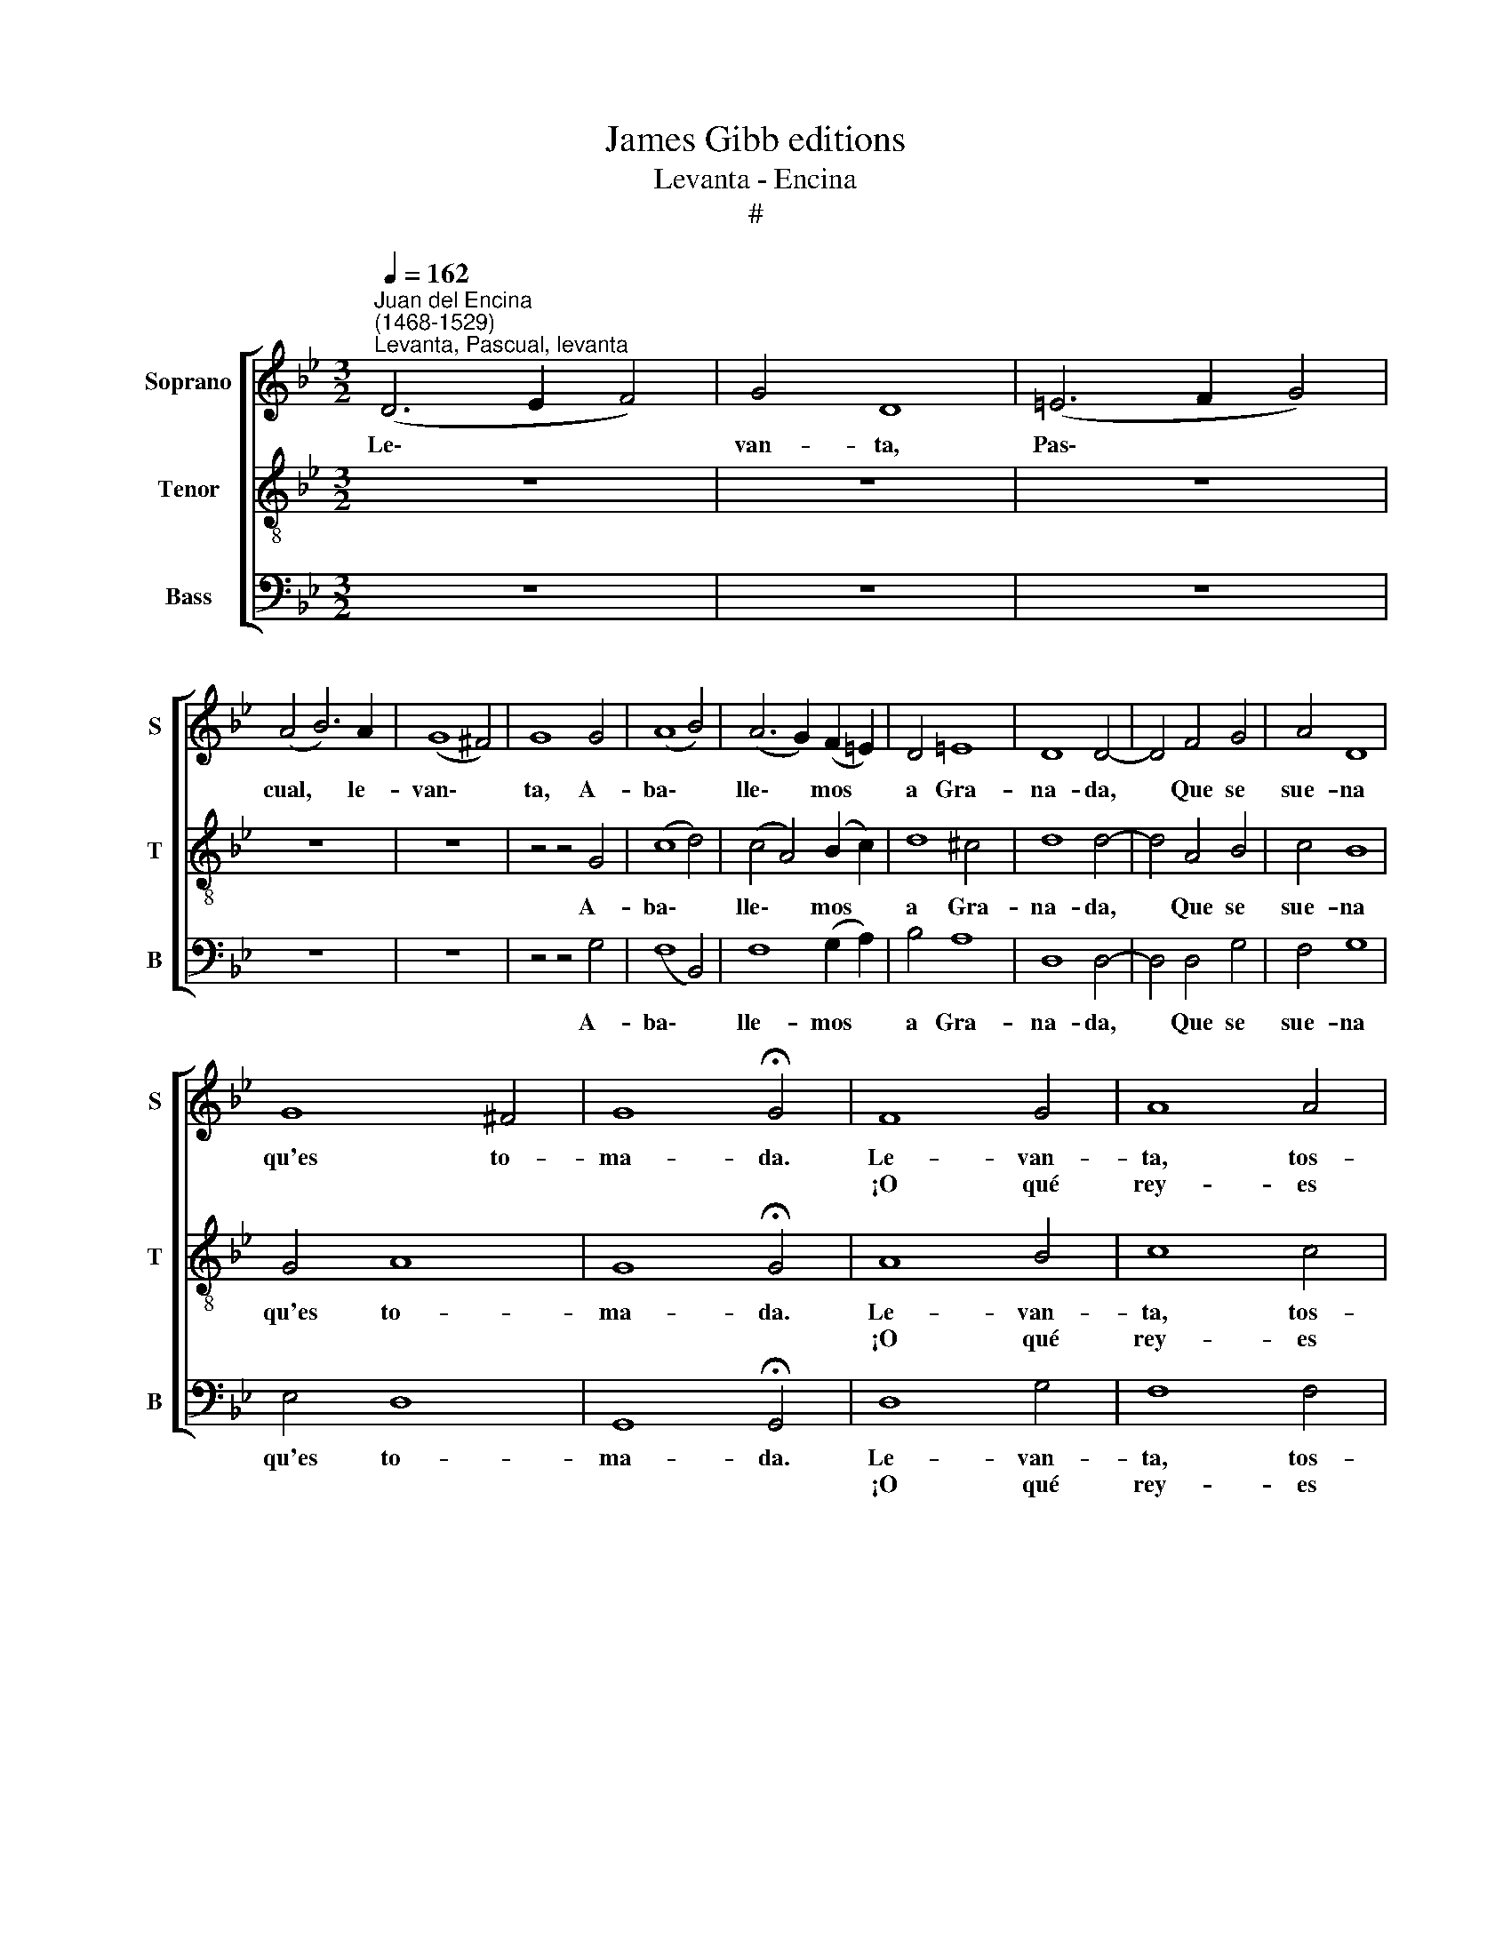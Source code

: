 X:1
T:James Gibb editions
T:Levanta - Encina
T:#
%%score [ 1 2 3 ]
L:1/8
Q:1/4=162
M:3/2
K:Bb
V:1 treble nm="Soprano" snm="S"
V:2 treble-8 nm="Tenor" snm="T"
V:3 bass nm="Bass" snm="B"
V:1
"^Juan del Encina\n(1468-1529)""^Levanta, Pascual, levanta" (D6 E2 F4) | G4 D8 | (=E6 F2 G4) | %3
w: Le\- * *|van- ta,|Pas\- * *|
w: |||
w: |||
 (A4 B6) A2 | (G8 ^F4) | G8 G4 | (A8 B4) | (A6 G2) (F2 =E2) | D4 =E8 | D8 D4- | D4 F4 G4 | A4 D8 | %12
w: cual, * le-|van\- *|ta, A-|ba\- *|lle\- * mos *|a Gra-|na- da,|* Que se|sue- na|
w: |||||||||
w: |||||||||
 G8 ^F4 | G8 !fermata!G4 | F8 G4 | A8 A4 | A4 B8 | G8 F4- | F4 F4 G4 | (A4 D8) | G8 ^F4 | (G4 A8) | %22
w: qu'es to-|ma- da.|Le- van-|ta, tos-|te pri-|a- do,|* To- ma|tu *|pe- rro~~y|zu\- *|
w: ||||||||||
w: ||¡O qué|rey- es|tan ben-|di- tos!\_~|* Vá- mo-|nos, vá-|mo- nos|yen\- *|
 ^F12 | =F8 G4 | A8 A4 | A4 B8 | (G8 F4- | F4) F4 G4 | A4 D8 | G8 ^F4 | (G4 A8) | ^F12 | %32
w: rrón,|Tu za-|ma- rra~~y|za- ma-|rrón, *|* Tus al-|bo- gues|y ca-|ya\- *|do.|
w: ||||||||||
w: do,|que ya|te voy|per- cre-|yen- do~|* se- gún|oy- o|gran- des|gri\- *|tos.|
 (D6 E2 F4) | G4 D8 | (=E6 F2 G4) | (A4 B6) A2 | (G8 ^F4) | G8 G4 | (A8 B4) | (A6 G2) (F2 =E2) | %40
w: Va\- * *|mos ver|el * *|ga\- * sa-|ja\- *|do, d'à|que\- *|lla * ciu\- *|
w: ||||||||
w: Lle\- * *|ve- mos|es\- * *|tos * ca-|bri\- *|tos, por-|que hav-|rá * ven\- *|
 D4 =E8 | D8 D4- | D4 F4 G4 | A4 D8 | G8 ^F4 | G8 !fermata!G4 |] %46
w: dad nom-|bra- da,|||||
w: ||* Que se|sue- na|qu'es to-|ma- da.|
w: ta cha-|pa- da,|||||
V:2
 z12 | z12 | z12 | z12 | z12 | z4 z4 G4 | (c8 d4) | (c4 A4) (B2 c2) | d8 ^c4 | d8 d4- | d4 A4 B4 | %11
w: |||||A-|ba\- *|lle\- * mos *|a Gra-|na- da,|* Que se|
w: |||||||||||
w: |||||||||||
 c4 B8 | G4 A8 | G8 !fermata!G4 | A8 B4 | c8 c4 | c4 d8 | (B4 c4) d4- | d4 A4 B4 | (c4 B8) | %20
w: sue- na|qu'es to-|ma- da.|Le- van-|ta, tos-|te pri-|a\- * do,|* To- ma|tu *|
w: |||||||||
w: |||¡O qué|rey- es|tan ben-|di\- * tos!\_~|* Vá- mo-|nos, vá-|
 G4 A8 | (G4 c6 A2) | d12 | A8 B4 | c8 c4 | c4 d8 | ((B4- c4) d4-) | d4 A4 B4 | c4 B8 | G4 A8 | %30
w: pe- rro~~y|zu\- * *|rrón,|Tu za-|ma- rra~~y|za- ma-|rrón, * *|* Tus al-|bo- gues|y ca-|
w: ||||||||||
w: mo- nos|yen\- * *|do,|que ya|te voy|per- cre-|yen\- * do\_~|* se- gún|oy- o|gran- des|
 (G4 c6 A2) | d12 | z12 | z12 | z12 | z12 | z12 | z4 z4 G4 | (c8 d4) | (c4 A4) (B2 c2) | d8 ^c4 | %41
w: ya\- * *|do.||||||d'à|que\- *|lla * ciu\- *|dad nom-|
w: |||||||||||
w: gri\- * *|tos.~||||||por-|que hav-|rá * ven\- *|ta cha-|
 d8 d4- | d4 A4 B4 | c4 B8 | G4 A8 | G8 !fermata!G4 |] %46
w: bra- da,|||||
w: |* Que se|sue- na|qu'es to-|ma- da.|
w: pa- da,|||||
V:3
 z12 | z12 | z12 | z12 | z12 | z4 z4 G,4 | (F,8 B,,4) | F,8 (G,2 A,2) | B,4 A,8 | D,8 D,4- | %10
w: |||||A-|ba\- *|lle- mos *|a Gra-|na- da,|
w: ||||||||||
w: ||||||||||
 D,4 D,4 G,4 | F,4 G,8 | E,4 D,8 | G,,8 !fermata!G,,4 | D,8 G,4 | F,8 F,4 | F,4 B,,8 | E,8 D,4- | %18
w: * Que se|sue- na|qu'es to-|ma- da.|Le- van-|ta, tos-|te pri-|a- do,|
w: ||||||||
w: ||||¡O qué|rey- es|tan ben-|di- tos!\_~|
 D,4 D,4 G,4 | (F,4 G,8) | E,4 D,8 | (E,4 F,8) | D,12 | D,8 G,4 | F,8 F,4 | F,4 B,,8 | (E,8- D,4- | %27
w: * To- ma|tu *|pe- rro~~y|zu\- *|rrón,|Tu za-|ma- rra~~y|za- ma-|rrón, *|
w: |||||||||
w: * Vá- mo-|nos, vá-|mo- nos|yen\- *|do,|que ya|te voy|per- cre-|yen- do\_~|
 D,4) D,4 G,4 | F,4 G,8 | E,4 D,8 | (E,4 F,8) | D,12 | z12 | z12 | z12 | z12 | z12 | z4 z4 G,4 | %38
w: * Tus al-|bo- gues|y ca-|ya\- *|do.||||||d'à|
w: |||||||||||
w: * se- gún|oy- o|gran- des|gri\- *|tos.~||||||por-|
 (F,8 B,,4) | F,8 (G,2 A,2) | B,4 A,8 | D,8 D,4- | D,4 D,4 G,4 | F,4 G,8 | E,4 D,8 | %45
w: que\- *|lla ciu\- *|dad nom-|bra- da,||||
w: ||||* Que se|sue- na|qu'es to-|
w: que hav-|rá ven\- *|ta cha-|pa- da,||||
 G,,8 !fermata!G,,4 |] %46
w: |
w: ma- da.|
w: |


